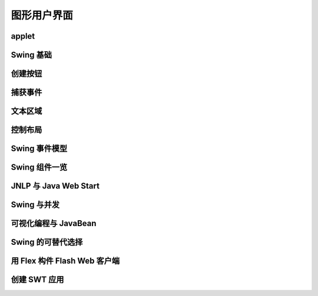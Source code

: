 ============
图形用户界面
============

applet
------
Swing 基础
----------
创建按钮
--------
捕获事件
--------
文本区域
--------
控制布局
--------
Swing 事件模型
--------------
Swing 组件一览
--------------
JNLP 与 Java Web Start
-----------------------
Swing 与并发
------------
可视化编程与 JavaBean
---------------------
Swing 的可替代选择
------------------
用 Flex 构件 Flash Web 客户端
-----------------------------
创建 SWT 应用
-------------
